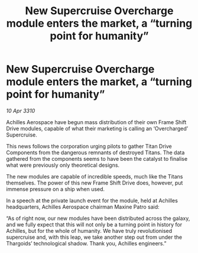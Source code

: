:PROPERTIES:
:ID:       6b282db6-b4dd-4b6a-bf81-7727a9ae64e5
:END:
#+title: New Supercruise Overcharge module enters the market, a “turning point for humanity”
#+filetags: :galnet:

* New Supercruise Overcharge module enters the market, a “turning point for humanity”

/10 Apr 3310/

Achilles Aerospace have begun mass distribution of their own Frame Shift Drive modules, capable of what their marketing is calling an ‘Overcharged’ Supercruise. 

This news follows the corporation urging pilots to gather Titan Drive Components from the dangerous remnants of destroyed Titans. The data gathered from the components seems to have been the catalyst to finalise what were previously only theoretical designs. 

The new modules are capable of incredible speeds, much like the Titans themselves. The power of this new Frame Shift Drive does, however, put immense pressure on a ship when used. 

In a speech at the private launch event for the module, held at Achilles headquarters, Achilles Aerospace chairman Maxine Patro said: 

“As of right now, our new modules have been distributed across the galaxy, and we fully expect that this will not only be a turning point in history for Achilles, but for the whole of humanity. We have truly revolutionised supercruise and, with this leap, we take another step out from under the Thargoids’ technological shadow. Thank you, Achilles engineers.”
